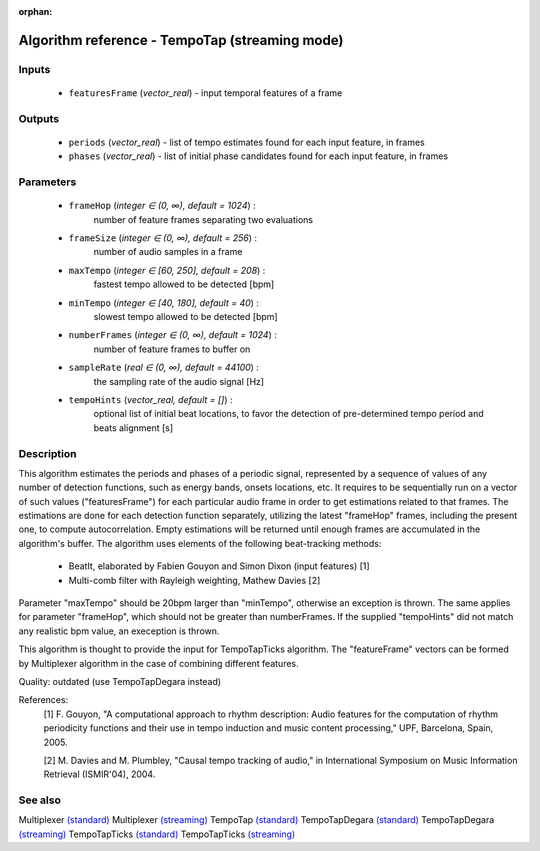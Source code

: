 :orphan:

Algorithm reference - TempoTap (streaming mode)
===============================================

Inputs
------

 - ``featuresFrame`` (*vector_real*) - input temporal features of a frame

Outputs
-------

 - ``periods`` (*vector_real*) - list of tempo estimates found for each input feature, in frames
 - ``phases`` (*vector_real*) - list of initial phase candidates found for each input feature, in frames

Parameters
----------

 - ``frameHop`` (*integer ∈ (0, ∞), default = 1024*) :
     number of feature frames separating two evaluations
 - ``frameSize`` (*integer ∈ (0, ∞), default = 256*) :
     number of audio samples in a frame
 - ``maxTempo`` (*integer ∈ [60, 250], default = 208*) :
     fastest tempo allowed to be detected [bpm]
 - ``minTempo`` (*integer ∈ [40, 180], default = 40*) :
     slowest tempo allowed to be detected [bpm]
 - ``numberFrames`` (*integer ∈ (0, ∞), default = 1024*) :
     number of feature frames to buffer on
 - ``sampleRate`` (*real ∈ (0, ∞), default = 44100*) :
     the sampling rate of the audio signal [Hz]
 - ``tempoHints`` (*vector_real, default = []*) :
     optional list of initial beat locations, to favor the detection of pre-determined tempo period and beats alignment [s]

Description
-----------

This algorithm estimates the periods and phases of a periodic signal, represented by a sequence of values of any number of detection functions, such as energy bands, onsets locations, etc. It requires to be sequentially run on a vector of such values ("featuresFrame") for each particular audio frame in order to get estimations related to that frames. The estimations are done for each detection function separately, utilizing the latest "frameHop" frames, including the present one, to compute autocorrelation. Empty estimations will be returned until enough frames are accumulated in the algorithm's buffer.
The algorithm uses elements of the following beat-tracking methods:

 - BeatIt, elaborated by Fabien Gouyon and Simon Dixon (input features) [1]
 - Multi-comb filter with Rayleigh weighting, Mathew Davies [2]


Parameter "maxTempo" should be 20bpm larger than "minTempo", otherwise an exception is thrown. The same applies for parameter "frameHop", which should not be greater than numberFrames. If the supplied "tempoHints" did not match any realistic bpm value, an exeception is thrown.

This algorithm is thought to provide the input for TempoTapTicks algorithm. The "featureFrame" vectors can be formed by Multiplexer algorithm in the case of combining different features.

Quality: outdated (use TempoTapDegara instead)


References:
  [1] F. Gouyon, "A computational approach to rhythm description: Audio
  features for the computation of rhythm periodicity functions and their use
  in tempo induction and music content processing," UPF, Barcelona, Spain,
  2005.

  [2] M. Davies and M. Plumbley, "Causal tempo tracking of audio," in
  International Symposium on Music Information Retrieval (ISMIR'04), 2004.


See also
--------

Multiplexer `(standard) <std_Multiplexer.html>`__
Multiplexer `(streaming) <streaming_Multiplexer.html>`__
TempoTap `(standard) <std_TempoTap.html>`__
TempoTapDegara `(standard) <std_TempoTapDegara.html>`__
TempoTapDegara `(streaming) <streaming_TempoTapDegara.html>`__
TempoTapTicks `(standard) <std_TempoTapTicks.html>`__
TempoTapTicks `(streaming) <streaming_TempoTapTicks.html>`__